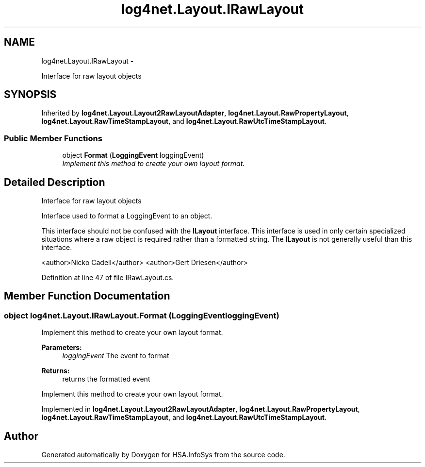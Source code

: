 .TH "log4net.Layout.IRawLayout" 3 "Fri Jul 5 2013" "Version 1.0" "HSA.InfoSys" \" -*- nroff -*-
.ad l
.nh
.SH NAME
log4net.Layout.IRawLayout \- 
.PP
Interface for raw layout objects  

.SH SYNOPSIS
.br
.PP
.PP
Inherited by \fBlog4net\&.Layout\&.Layout2RawLayoutAdapter\fP, \fBlog4net\&.Layout\&.RawPropertyLayout\fP, \fBlog4net\&.Layout\&.RawTimeStampLayout\fP, and \fBlog4net\&.Layout\&.RawUtcTimeStampLayout\fP\&.
.SS "Public Member Functions"

.in +1c
.ti -1c
.RI "object \fBFormat\fP (\fBLoggingEvent\fP loggingEvent)"
.br
.RI "\fIImplement this method to create your own layout format\&. \fP"
.in -1c
.SH "Detailed Description"
.PP 
Interface for raw layout objects 

Interface used to format a LoggingEvent to an object\&. 
.PP
This interface should not be confused with the \fBILayout\fP interface\&. This interface is used in only certain specialized situations where a raw object is required rather than a formatted string\&. The \fBILayout\fP is not generally useful than this interface\&. 
.PP
<author>Nicko Cadell</author> <author>Gert Driesen</author> 
.PP
Definition at line 47 of file IRawLayout\&.cs\&.
.SH "Member Function Documentation"
.PP 
.SS "object log4net\&.Layout\&.IRawLayout\&.Format (\fBLoggingEvent\fPloggingEvent)"

.PP
Implement this method to create your own layout format\&. 
.PP
\fBParameters:\fP
.RS 4
\fIloggingEvent\fP The event to format
.RE
.PP
\fBReturns:\fP
.RS 4
returns the formatted event
.RE
.PP
.PP
Implement this method to create your own layout format\&. 
.PP
Implemented in \fBlog4net\&.Layout\&.Layout2RawLayoutAdapter\fP, \fBlog4net\&.Layout\&.RawPropertyLayout\fP, \fBlog4net\&.Layout\&.RawTimeStampLayout\fP, and \fBlog4net\&.Layout\&.RawUtcTimeStampLayout\fP\&.

.SH "Author"
.PP 
Generated automatically by Doxygen for HSA\&.InfoSys from the source code\&.
